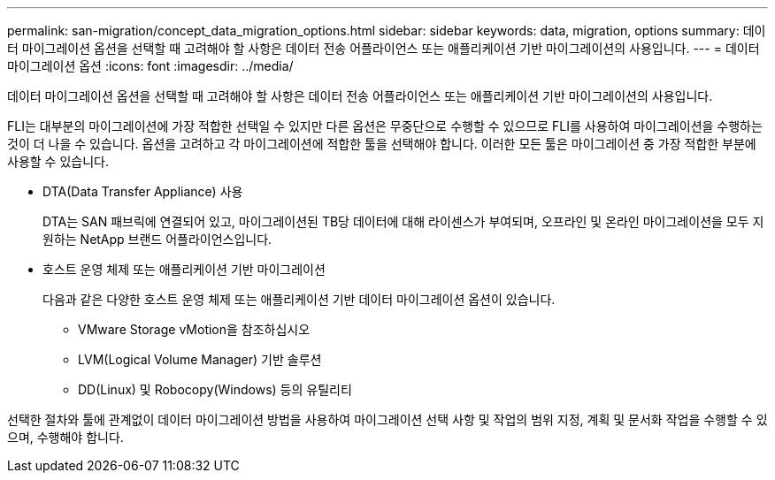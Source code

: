 ---
permalink: san-migration/concept_data_migration_options.html 
sidebar: sidebar 
keywords: data, migration, options 
summary: 데이터 마이그레이션 옵션을 선택할 때 고려해야 할 사항은 데이터 전송 어플라이언스 또는 애플리케이션 기반 마이그레이션의 사용입니다. 
---
= 데이터 마이그레이션 옵션
:icons: font
:imagesdir: ../media/


[role="lead"]
데이터 마이그레이션 옵션을 선택할 때 고려해야 할 사항은 데이터 전송 어플라이언스 또는 애플리케이션 기반 마이그레이션의 사용입니다.

FLI는 대부분의 마이그레이션에 가장 적합한 선택일 수 있지만 다른 옵션은 무중단으로 수행할 수 있으므로 FLI를 사용하여 마이그레이션을 수행하는 것이 더 나을 수 있습니다. 옵션을 고려하고 각 마이그레이션에 적합한 툴을 선택해야 합니다. 이러한 모든 툴은 마이그레이션 중 가장 적합한 부분에 사용할 수 있습니다.

* DTA(Data Transfer Appliance) 사용
+
DTA는 SAN 패브릭에 연결되어 있고, 마이그레이션된 TB당 데이터에 대해 라이센스가 부여되며, 오프라인 및 온라인 마이그레이션을 모두 지원하는 NetApp 브랜드 어플라이언스입니다.

* 호스트 운영 체제 또는 애플리케이션 기반 마이그레이션
+
다음과 같은 다양한 호스트 운영 체제 또는 애플리케이션 기반 데이터 마이그레이션 옵션이 있습니다.

+
** VMware Storage vMotion을 참조하십시오
** LVM(Logical Volume Manager) 기반 솔루션
** DD(Linux) 및 Robocopy(Windows) 등의 유틸리티




선택한 절차와 툴에 관계없이 데이터 마이그레이션 방법을 사용하여 마이그레이션 선택 사항 및 작업의 범위 지정, 계획 및 문서화 작업을 수행할 수 있으며, 수행해야 합니다.
